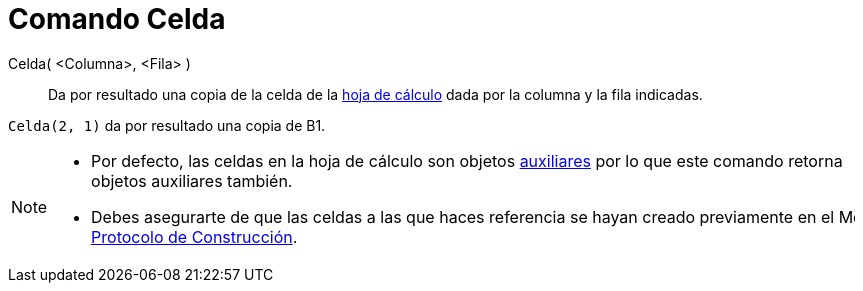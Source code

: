 = Comando Celda
:page-en: commands/Cell_Command
ifdef::env-github[:imagesdir: /es/modules/ROOT/assets/images]

Celda( <Columna>, <Fila> )::
  Da por resultado una copia de la celda de la xref:/Hoja_de_Cálculo.adoc[hoja de cálculo] dada por la columna y la fila
  indicadas.

[EXAMPLE]
====

`++Celda(2, 1)++` da por resultado una copia de B1.

====

[NOTE]
====

* Por defecto, las celdas en la hoja de cálculo son objetos
xref:/Objetos_libres_dependientes_y_auxiliares.adoc[auxiliares] por lo que este comando retorna objetos auxiliares
también.
* Debes asegurarte de que las celdas a las que haces referencia se hayan creado previamente en el
image:16px-Menu_view_construction_protocol.svg.png[Menu view construction protocol.svg,width=16,height=16]
xref:/Protocolo_de_Construcción.adoc[Protocolo de Construcción].

====
